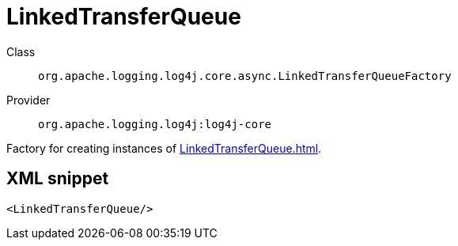 ////
Licensed to the Apache Software Foundation (ASF) under one or more
contributor license agreements. See the NOTICE file distributed with
this work for additional information regarding copyright ownership.
The ASF licenses this file to You under the Apache License, Version 2.0
(the "License"); you may not use this file except in compliance with
the License. You may obtain a copy of the License at

    https://www.apache.org/licenses/LICENSE-2.0

Unless required by applicable law or agreed to in writing, software
distributed under the License is distributed on an "AS IS" BASIS,
WITHOUT WARRANTIES OR CONDITIONS OF ANY KIND, either express or implied.
See the License for the specific language governing permissions and
limitations under the License.
////
[#org_apache_logging_log4j_core_async_LinkedTransferQueueFactory]
= LinkedTransferQueue

Class:: `org.apache.logging.log4j.core.async.LinkedTransferQueueFactory`
Provider:: `org.apache.logging.log4j:log4j-core`

Factory for creating instances of xref:LinkedTransferQueue.adoc[].

[#org_apache_logging_log4j_core_async_LinkedTransferQueueFactory-XML-snippet]
== XML snippet
[source, xml]
----
<LinkedTransferQueue/>
----
